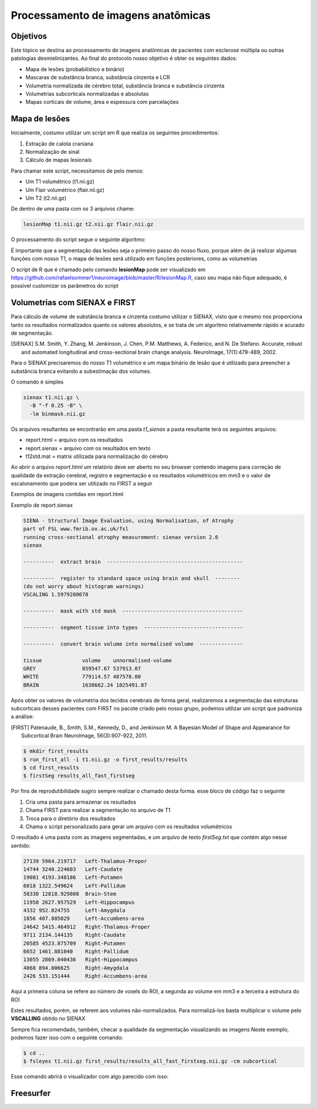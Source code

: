 Processamento de imagens anatômicas
===================================

Objetivos
^^^^^^^^^

Este tópico se destina ao processamento de imagens anatômicas de pacientes com esclerose múltipla ou outras patologias desmielinizantes. Ao final do protocolo nosso objetivo é obter os seguintes dados:

- Mapa de lesões (probabilístico e binário)
- Mascaras de substância branca, substância cinzenta e LCR
- Volumetria normalizada de cérebro total, substância branca e substância cinzenta
- Volumetrias subcorticais normalizadas e absolutas
- Mapas corticais de volume, área e espessura com parcelações

Mapa de lesões
^^^^^^^^^^^^^^
Inicialmente, costumo utilizar um script em R que realiza os seguintes procedimentos:

1. Extração de calota craniana
2. Normalização de sinal
3. Cálculo de mapas lesionais

Para chamar este script, necessitamos de pelo menos:

- Um T1 volumétrico (t1.nii.gz)
- Um Flair volumétrico (flair.nii.gz)
- Um T2 (t2.nii.gz)

De dentro de uma pasta com os 3 arquivos chame:

.. code-block:: bash

    lesionMap t1.nii.gz t2.nii.gz flair.nii.gz

O processamento do script segue o seguinte algoritmo:

.. image:: imgs/lesion_seg.png

É importante que a segmentação das lesões seja o primeiro passo do nosso fluxo, 
porque além de já realizar algumas funções com nosso T1, 
o mapa de lesões será utilizado em funções posteriores, como as volumetrias

O script de R que é chamado pelo comando **lesionMap** pode ser
visualizado em https://github.com/rafaelsommer1/neuroimage/blob/master/R/lesionMap.R,
caso seu mapa não fique adequado, é possível customizar os parâmetros do script

Volumetrias com SIENAX e FIRST
^^^^^^^^^^^^^^^^^^^^^^^^^^^^^^

Para cálculo de volume de substância branca e cinzenta costumo utilizar o SIENAX, visto que o mesmo
nos proporciona tanto os resultados normalizados quanto os valores absolutos,
e se trata de um algoritmo relativamente rápido e acurado de segmentação.

.. [SIENAX] S.M. Smith, Y. Zhang, M. Jenkinson, J. Chen, P.M. Matthews, A. Federico, and N. De Stefano. Accurate, robust and automated longitudinal and cross-sectional brain change analysis. NeuroImage, 17(1):479-489, 2002. 
   

Para o SIENAX precisaremos do nosso T1 volumétrico e um mapa binário de lesão que é utilizado para 
preencher a substância branca evitando a subestimação dos volumes.

O comando é simples

.. code:: bash
    
    sienax t1.nii.gz \
      -B "-f 0.25 -B" \
      -lm binmask.nii.gz

Os arquivos resultantes se encontrarão em uma pasta *t1_sienax* 
a pasta resultante terá os seguintes arquivos:

- report.html = arquivo com os resultados
- report.sienax = arquivo com os resultados em texto
- t12std.mat = matrix utilizada para normalização do cérebro

Ao abrir o arquivo *report.html* um relatório deve ser aberto no seu browser
contendo imagens para correção de qualidade da extração cerebral, registro e segmentação
e os resultados volumétricos em mm3 e o valor de escalonamento que podera ser utilizado
no FIRST a seguir

Exemplos de imagens contidas em report.html

.. image:: imgs/sienax1.png

.. image:: imgs/sienax2.png

Exemplo de report.sienax

.. code:: md
    

    SIENA - Structural Image Evaluation, using Normalisation, of Atrophy
    part of FSL www.fmrib.ox.ac.uk/fsl
    running cross-sectional atrophy measurement: sienax version 2.6
    sienax 

    ----------  extract brain  --------------------------------------------

    ----------  register to standard space using brain and skull  --------
    (do not worry about histogram warnings)
    VSCALING 1.5979280678

    ----------  mask with std mask  ---------------------------------------

    ----------  segment tissue into types  --------------------------------

    ----------  convert brain volume into normalised volume  --------------

    tissue             volume    unnormalised-volume
    GREY               859547.67 537913.87
    WHITE              779114.57 487578.00
    BRAIN              1638662.24 1025491.87

Após obter os valores de volumetria dos tecidos cerebrais de forma geral,
realizaremos a segmentação das estruturas subcorticais desses pacientes com FIRST
no pacote criado pelo nosso grupo, podemos utilizar um script que padroniza a análise:



.. [FIRST] Patenaude, B., Smith, S.M., Kennedy, D., and Jenkinson M. A Bayesian Model of Shape and Appearance for Subcortical Brain NeuroImage, 56(3):907-922, 2011.

.. code:: bash
    
    $ mkdir first_results
    $ run_first_all -i t1.nii.gz -o first_results/results
    $ cd first_results
    $ firstSeg results_all_fast_firstseg

Por fins de reprodutibilidade sugiro sempre realizar o chamado desta forma.
esse bloco de código faz o seguinte

1. Cria uma pasta para armazenar os resultados
2. Chama FIRST para realizar a segmentação no arquivo de T1
3. Troca para o diretório dos resultados
4. Chama o script personalizado para gerar um arquivo com os resultados volumétricos

O resultado é uma pasta com as imagens segmentadas, e um arquivo de texto
*firstSeg.txt* que contém algo nesse sentido:

.. code:: text

    27139 5964.219717 	Left-Thalamus-Proper
    14744 3240.224603 	Left-Caudate
    19081 4193.348186 	Left-Putamen
    6018 1322.549624 	Left-Pallidum
    58330 12818.929808 	Brain-Stem
    11958 2627.957529 	Left-Hippocampus
    4332 952.024755 	Left-Amygdala
    1856 407.885029 	Left-Accumbens-area
    24642 5415.464912 	Right-Thalamus-Proper
    9711 2134.144135 	Right-Caudate
    20585 4523.875709 	Right-Putamen
    6652 1461.881040 	Right-Pallidum
    13055 2869.040436 	Right-Hippocampus
    4068 894.006625 	Right-Amygdala
    2426 533.151444 	Right-Accumbens-area

Aqui a primeira coluna se refere ao número de voxels do ROI, a segunda ao volume
em mm3 e a terceira a estrutura do ROI

Estes resultados, porém, se referem aos volumes não-normalizados. Para normalizá-los 
basta multiplicar o volume pelo **VSCALLING** obtido no SIENAX  

Sempre fica recomendado, também, checar a qualidade da segmentação visualizando as imagens
Neste exemplo, podemos fazer isso com o seguinte comando:

.. code:: bash
    
    $ cd ..
    $ fsleyes t1.nii.gz first_results/results_all_fast_firstseg.nii.gz -cm subcortical 

Esse comando abrirá o visualizador com algo parecido com isso:

.. image:: imgs/first.png

Freesurfer
^^^^^^^^^^